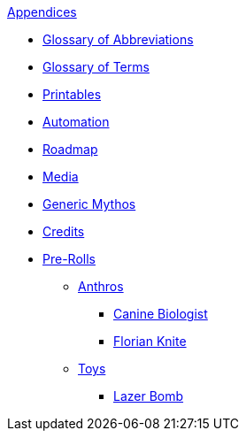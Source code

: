 .xref:appendices:a_introduction.adoc[Appendices]
* xref:appendices:glossary_of_abbreviations.adoc[Glossary of Abbreviations]
* xref:appendices:glossary_of_terms.adoc[Glossary of Terms]
* xref:appendices:printables.adoc[Printables]
* xref:appendices:automation.adoc[Automation]
* xref:appendices:roadmap.adoc[Roadmap]
* xref:appendices:media.adoc[Media]
* xref:appendices:generic_mythos.adoc[Generic Mythos]
* xref:appendices:credits.adoc[Credits]
* xref:pre_rolls:a_introduction.adoc[Pre-Rolls]
** xref:pre_rolls:anthro_.adoc[Anthros]
*** xref:pre_rolls:anthro_canine_biologist_1990_0805_1442_0042.adoc[Canine Biologist]
*** xref:pre_rolls:anthro_florian_knite_2023_1220_1543_0042.adoc[Florian Knite]
** xref:pre_rolls:toy_.adoc[Toys]
*** xref:pre_rolls:toy_lazer_bomb_1990_0802_1442_042.adoc[Lazer Bomb]
